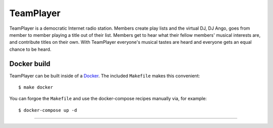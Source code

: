 ##########
TeamPlayer
##########

TeamPlayer is a  democratic Internet radio station.  Members create play
lists and the virtual DJ, DJ Ango,  goes from member to member playing a
title out of their list. Members  get to hear what their fellow members'
musical  interests  are,  and  contribute  titles  on  their  own.  With
TeamPlayer  everyone's musical  tastes are  heard and  everyone gets  an
equal chance to be heard.


Docker build
""""""""""""

TeamPlayer can be built inside of a `Docker <https://www.docker.com/>`_.  The
included ``Makefile`` makes this convenient::

    $ make docker

You can forgoe the ``Makefile`` and use the docker-compose recipes manually
via, for example::

	$ docker-compose up -d

----

.. image:: tools/screenshot.png
    :width: 80%
    :align: center
